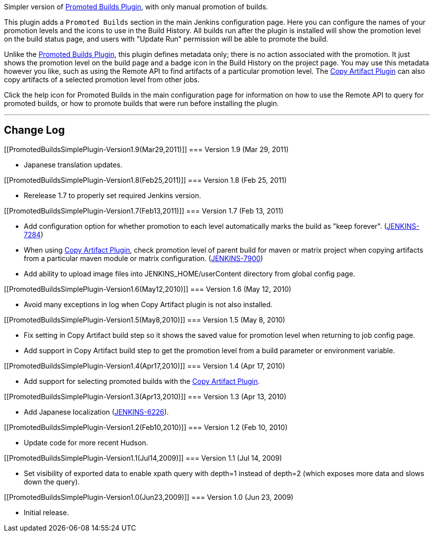 [.conf-macro .output-inline]#Simpler version of
https://wiki.jenkins-ci.org/display/JENKINS/Promoted+Builds+Plugin[Promoted
Builds Plugin], with only manual promotion of builds.#

This plugin adds a `+Promoted Builds+` section in the main Jenkins
configuration page. Here you can configure the names of your promotion
levels and the icons to use in the Build History. All builds run after
the plugin is installed will show the promotion level on the build
status page, and users with "Update Run" permission will be able to
promote the build.

Unlike the
https://wiki.jenkins-ci.org/display/JENKINS/Promoted+Builds+Plugin[Promoted
Builds Plugin], this plugin defines metadata only; there is no action
associated with the promotion. It just shows the promotion level on the
build page and a badge icon in the Build History on the project page.
You may use this metadata however you like, such as using the Remote API
to find artifacts of a particular promotion level. The
https://wiki.jenkins-ci.org/display/JENKINS/Copy+Artifact+Plugin[Copy
Artifact Plugin] can also copy artifacts of a selected promotion level
from other jobs.

Click the help icon for Promoted Builds in the main configuration page
for information on how to use the Remote API to query for promoted
builds, or how to promote builds that were run before installing the
plugin.

'''''

[[PromotedBuildsSimplePlugin-ChangeLog]]
== Change Log

[[PromotedBuildsSimplePlugin-Version1.9(Mar29,2011)]]
=== Version 1.9 (Mar 29, 2011)

* Japanese translation updates.

[[PromotedBuildsSimplePlugin-Version1.8(Feb25,2011)]]
=== Version 1.8 (Feb 25, 2011)

* Rerelease 1.7 to properly set required Jenkins version.

[[PromotedBuildsSimplePlugin-Version1.7(Feb13,2011)]]
=== Version 1.7 (Feb 13, 2011)

* Add configuration option for whether promotion to each level
automatically marks the build as "keep forever".
(https://issues.jenkins-ci.org/browse/JENKINS-7284[JENKINS-7284])
* When using
https://wiki.jenkins-ci.org/display/JENKINS/Copy+Artifact+Plugin[Copy
Artifact Plugin], check promotion level of parent build for maven or
matrix project when copying artifacts from a particular maven module or
matrix configuration.
(https://issues.jenkins-ci.org/browse/JENKINS-7900[JENKINS-7900])
* Add ability to upload image files into JENKINS_HOME/userContent
directory from global config page.

[[PromotedBuildsSimplePlugin-Version1.6(May12,2010)]]
=== Version 1.6 (May 12, 2010)

* Avoid many exceptions in log when Copy Artifact plugin is not also
installed.

[[PromotedBuildsSimplePlugin-Version1.5(May8,2010)]]
=== Version 1.5 (May 8, 2010)

* Fix setting in Copy Artifact build step so it shows the saved value
for promotion level when returning to job config page.
* Add support in Copy Artifact build step to get the promotion level
from a build parameter or environment variable.

[[PromotedBuildsSimplePlugin-Version1.4(Apr17,2010)]]
=== Version 1.4 (Apr 17, 2010)

* Add support for selecting promoted builds with the
https://wiki.jenkins-ci.org/display/JENKINS/Copy+Artifact+Plugin[Copy
Artifact Plugin].

[[PromotedBuildsSimplePlugin-Version1.3(Apr13,2010)]]
=== Version 1.3 (Apr 13, 2010)

* Add Japanese localization
(https://issues.jenkins-ci.org/browse/JENKINS-6226[JENKINS-6226]).

[[PromotedBuildsSimplePlugin-Version1.2(Feb10,2010)]]
=== Version 1.2 (Feb 10, 2010)

* Update code for more recent Hudson.

[[PromotedBuildsSimplePlugin-Version1.1(Jul14,2009)]]
=== Version 1.1 (Jul 14, 2009)

* Set visibility of exported data to enable xpath query with depth=1
instead of depth=2 (which exposes more data and slows down the query).

[[PromotedBuildsSimplePlugin-Version1.0(Jun23,2009)]]
=== Version 1.0 (Jun 23, 2009)

* Initial release.
